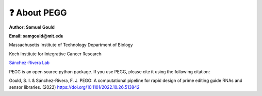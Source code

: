 ❓ About PEGG
==============
**Author: Samuel Gould**

**Email: samgould@mit.edu**

Massachusetts Institute of Technology Department of Biology

Koch Institute for Integrative Cancer Research

`Sánchez-Rivera Lab <https://biology.mit.edu/profile/francisco-j-sanchez-rivera/>`_



PEGG is an open source python package. If you use PEGG, please cite it using the following citation:

Gould, S. I. & Sánchez-Rivera, F. J. PEGG: A computational pipeline for rapid design of prime editing guide RNAs and sensor libraries. (2022) https://doi.org/10.1101/2022.10.26.513842